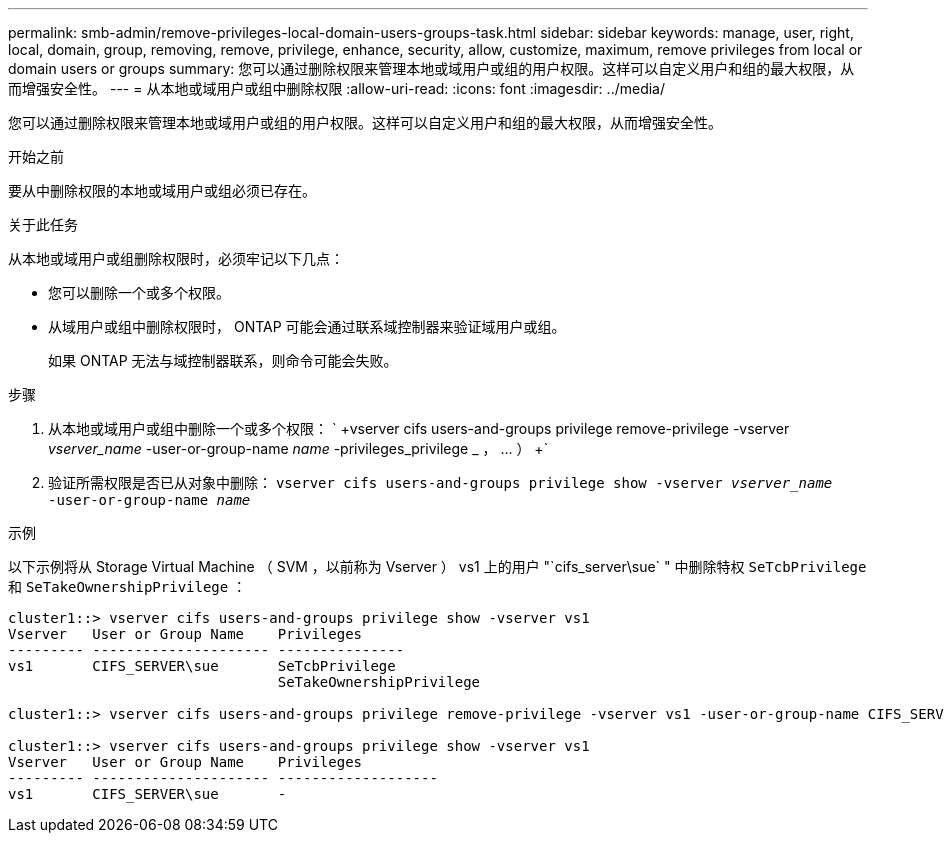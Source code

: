 ---
permalink: smb-admin/remove-privileges-local-domain-users-groups-task.html 
sidebar: sidebar 
keywords: manage, user, right, local, domain, group, removing, remove, privilege, enhance, security, allow, customize, maximum, remove privileges from local or domain users or groups 
summary: 您可以通过删除权限来管理本地或域用户或组的用户权限。这样可以自定义用户和组的最大权限，从而增强安全性。 
---
= 从本地或域用户或组中删除权限
:allow-uri-read: 
:icons: font
:imagesdir: ../media/


[role="lead"]
您可以通过删除权限来管理本地或域用户或组的用户权限。这样可以自定义用户和组的最大权限，从而增强安全性。

.开始之前
要从中删除权限的本地或域用户或组必须已存在。

.关于此任务
从本地或域用户或组删除权限时，必须牢记以下几点：

* 您可以删除一个或多个权限。
* 从域用户或组中删除权限时， ONTAP 可能会通过联系域控制器来验证域用户或组。
+
如果 ONTAP 无法与域控制器联系，则命令可能会失败。



.步骤
. 从本地或域用户或组中删除一个或多个权限： ` +vserver cifs users-and-groups privilege remove-privilege -vserver _vserver_name_ -user-or-group-name _name_ -privileges_privilege _ ， ... ） +`
. 验证所需权限是否已从对象中删除： `vserver cifs users-and-groups privilege show -vserver _vserver_name_ ‑user-or-group-name _name_`


.示例
以下示例将从 Storage Virtual Machine （ SVM ，以前称为 Vserver ） vs1 上的用户 "`cifs_server\sue` " 中删除特权 `SeTcbPrivilege` 和 `SeTakeOwnershipPrivilege` ：

[listing]
----
cluster1::> vserver cifs users-and-groups privilege show -vserver vs1
Vserver   User or Group Name    Privileges
--------- --------------------- ---------------
vs1       CIFS_SERVER\sue       SeTcbPrivilege
                                SeTakeOwnershipPrivilege

cluster1::> vserver cifs users-and-groups privilege remove-privilege -vserver vs1 -user-or-group-name CIFS_SERVER\sue -privileges SeTcbPrivilege,SeTakeOwnershipPrivilege

cluster1::> vserver cifs users-and-groups privilege show -vserver vs1
Vserver   User or Group Name    Privileges
--------- --------------------- -------------------
vs1       CIFS_SERVER\sue       -
----